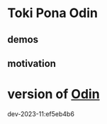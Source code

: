 
* Toki Pona Odin


** demos


** motivation

* version of [[https://github.com/odin-lang/odin][Odin]]

dev-2023-11:ef5eb4b6

